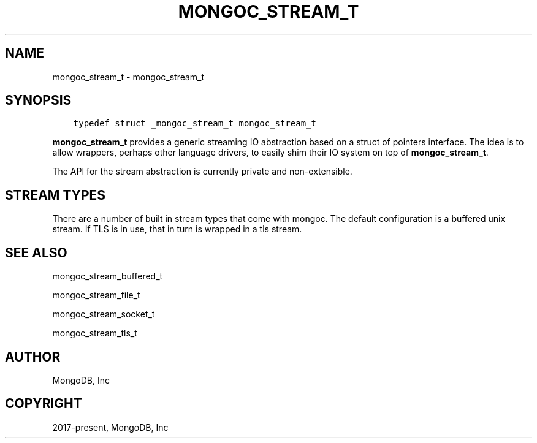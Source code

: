 .\" Man page generated from reStructuredText.
.
.TH "MONGOC_STREAM_T" "3" "Feb 02, 2021" "1.17.4" "libmongoc"
.SH NAME
mongoc_stream_t \- mongoc_stream_t
.
.nr rst2man-indent-level 0
.
.de1 rstReportMargin
\\$1 \\n[an-margin]
level \\n[rst2man-indent-level]
level margin: \\n[rst2man-indent\\n[rst2man-indent-level]]
-
\\n[rst2man-indent0]
\\n[rst2man-indent1]
\\n[rst2man-indent2]
..
.de1 INDENT
.\" .rstReportMargin pre:
. RS \\$1
. nr rst2man-indent\\n[rst2man-indent-level] \\n[an-margin]
. nr rst2man-indent-level +1
.\" .rstReportMargin post:
..
.de UNINDENT
. RE
.\" indent \\n[an-margin]
.\" old: \\n[rst2man-indent\\n[rst2man-indent-level]]
.nr rst2man-indent-level -1
.\" new: \\n[rst2man-indent\\n[rst2man-indent-level]]
.in \\n[rst2man-indent\\n[rst2man-indent-level]]u
..
.SH SYNOPSIS
.INDENT 0.0
.INDENT 3.5
.sp
.nf
.ft C
typedef struct _mongoc_stream_t mongoc_stream_t
.ft P
.fi
.UNINDENT
.UNINDENT
.sp
\fBmongoc_stream_t\fP provides a generic streaming IO abstraction based on a struct of pointers interface. The idea is to allow wrappers, perhaps other language drivers, to easily shim their IO system on top of \fBmongoc_stream_t\fP\&.
.sp
The API for the stream abstraction is currently private and non\-extensible.
.SH STREAM TYPES
.sp
There are a number of built in stream types that come with mongoc. The default configuration is a buffered unix stream. If TLS is in use, that in turn is wrapped in a tls stream.
.SH SEE ALSO
.sp
mongoc_stream_buffered_t
.sp
mongoc_stream_file_t
.sp
mongoc_stream_socket_t
.sp
mongoc_stream_tls_t
.SH AUTHOR
MongoDB, Inc
.SH COPYRIGHT
2017-present, MongoDB, Inc
.\" Generated by docutils manpage writer.
.
